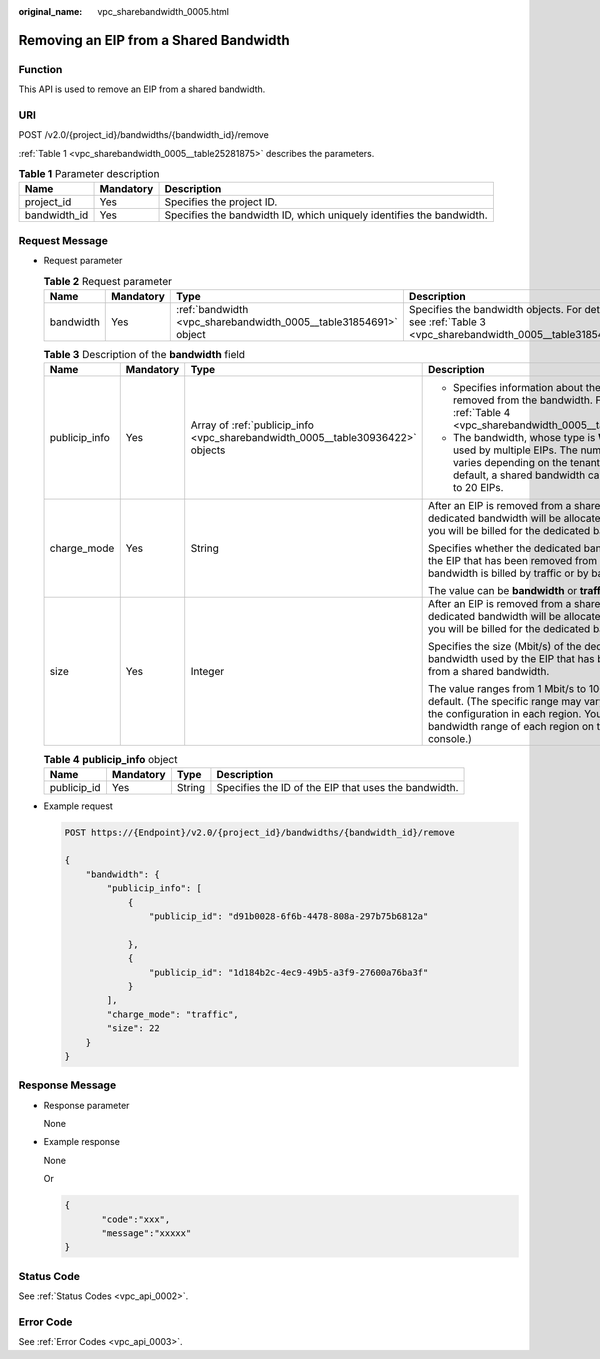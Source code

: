 :original_name: vpc_sharebandwidth_0005.html

.. _vpc_sharebandwidth_0005:

Removing an EIP from a Shared Bandwidth
=======================================

Function
--------

This API is used to remove an EIP from a shared bandwidth.

URI
---

POST /v2.0/{project_id}/bandwidths/{bandwidth_id}/remove

:ref:`Table 1 <vpc_sharebandwidth_0005__table25281875>` describes the parameters.

.. _vpc_sharebandwidth_0005__table25281875:

.. table:: **Table 1** Parameter description

   +--------------+-----------+----------------------------------------------------------------------+
   | Name         | Mandatory | Description                                                          |
   +==============+===========+======================================================================+
   | project_id   | Yes       | Specifies the project ID.                                            |
   +--------------+-----------+----------------------------------------------------------------------+
   | bandwidth_id | Yes       | Specifies the bandwidth ID, which uniquely identifies the bandwidth. |
   +--------------+-----------+----------------------------------------------------------------------+

Request Message
---------------

-  Request parameter

   .. table:: **Table 2** Request parameter

      +-----------+-----------+------------------------------------------------------------------+------------------------------------------------------------------------------------------------------------+
      | Name      | Mandatory | Type                                                             | Description                                                                                                |
      +===========+===========+==================================================================+============================================================================================================+
      | bandwidth | Yes       | :ref:`bandwidth <vpc_sharebandwidth_0005__table31854691>` object | Specifies the bandwidth objects. For details, see :ref:`Table 3 <vpc_sharebandwidth_0005__table31854691>`. |
      +-----------+-----------+------------------------------------------------------------------+------------------------------------------------------------------------------------------------------------+

   .. _vpc_sharebandwidth_0005__table31854691:

   .. table:: **Table 3** Description of the **bandwidth** field

      +-----------------+-----------------+--------------------------------------------------------------------------------+------------------------------------------------------------------------------------------------------------------------------------------------------------------------------------------------------------------+
      | Name            | Mandatory       | Type                                                                           | Description                                                                                                                                                                                                      |
      +=================+=================+================================================================================+==================================================================================================================================================================================================================+
      | publicip_info   | Yes             | Array of :ref:`publicip_info <vpc_sharebandwidth_0005__table30936422>` objects | -  Specifies information about the EIP to be removed from the bandwidth. For details, see :ref:`Table 4 <vpc_sharebandwidth_0005__table30936422>`.                                                               |
      |                 |                 |                                                                                | -  The bandwidth, whose type is **WHOLE**, can be used by multiple EIPs. The number of EIPs varies depending on the tenant quota. By default, a shared bandwidth can be used by up to 20 EIPs.                   |
      +-----------------+-----------------+--------------------------------------------------------------------------------+------------------------------------------------------------------------------------------------------------------------------------------------------------------------------------------------------------------+
      | charge_mode     | Yes             | String                                                                         | After an EIP is removed from a shared bandwidth, a dedicated bandwidth will be allocated to the EIP, and you will be billed for the dedicated bandwidth.                                                         |
      |                 |                 |                                                                                |                                                                                                                                                                                                                  |
      |                 |                 |                                                                                | Specifies whether the dedicated bandwidth used by the EIP that has been removed from a shared bandwidth is billed by traffic or by bandwidth.                                                                    |
      |                 |                 |                                                                                |                                                                                                                                                                                                                  |
      |                 |                 |                                                                                | The value can be **bandwidth** or **traffic**.                                                                                                                                                                   |
      +-----------------+-----------------+--------------------------------------------------------------------------------+------------------------------------------------------------------------------------------------------------------------------------------------------------------------------------------------------------------+
      | size            | Yes             | Integer                                                                        | After an EIP is removed from a shared bandwidth, a dedicated bandwidth will be allocated to the EIP, and you will be billed for the dedicated bandwidth.                                                         |
      |                 |                 |                                                                                |                                                                                                                                                                                                                  |
      |                 |                 |                                                                                | Specifies the size (Mbit/s) of the dedicated bandwidth used by the EIP that has been removed from a shared bandwidth.                                                                                            |
      |                 |                 |                                                                                |                                                                                                                                                                                                                  |
      |                 |                 |                                                                                | The value ranges from 1 Mbit/s to 1000 Mbit/s by default. (The specific range may vary depending on the configuration in each region. You can see the bandwidth range of each region on the management console.) |
      +-----------------+-----------------+--------------------------------------------------------------------------------+------------------------------------------------------------------------------------------------------------------------------------------------------------------------------------------------------------------+

   .. _vpc_sharebandwidth_0005__table30936422:

   .. table:: **Table 4** **publicip_info** object

      +-------------+-----------+--------+------------------------------------------------------+
      | Name        | Mandatory | Type   | Description                                          |
      +=============+===========+========+======================================================+
      | publicip_id | Yes       | String | Specifies the ID of the EIP that uses the bandwidth. |
      +-------------+-----------+--------+------------------------------------------------------+

-  Example request

   .. code-block:: text

      POST https://{Endpoint}/v2.0/{project_id}/bandwidths/{bandwidth_id}/remove

      {
          "bandwidth": {
              "publicip_info": [
                  {
                      "publicip_id": "d91b0028-6f6b-4478-808a-297b75b6812a"

                  },
                  {
                      "publicip_id": "1d184b2c-4ec9-49b5-a3f9-27600a76ba3f"
                  }
              ],
              "charge_mode": "traffic",
              "size": 22
          }
      }

Response Message
----------------

-  Response parameter

   None

-  Example response

   None

   Or

   .. code-block::

      {
             "code":"xxx",
             "message":"xxxxx"
      }

Status Code
-----------

See :ref:`Status Codes <vpc_api_0002>`.

Error Code
----------

See :ref:`Error Codes <vpc_api_0003>`.
